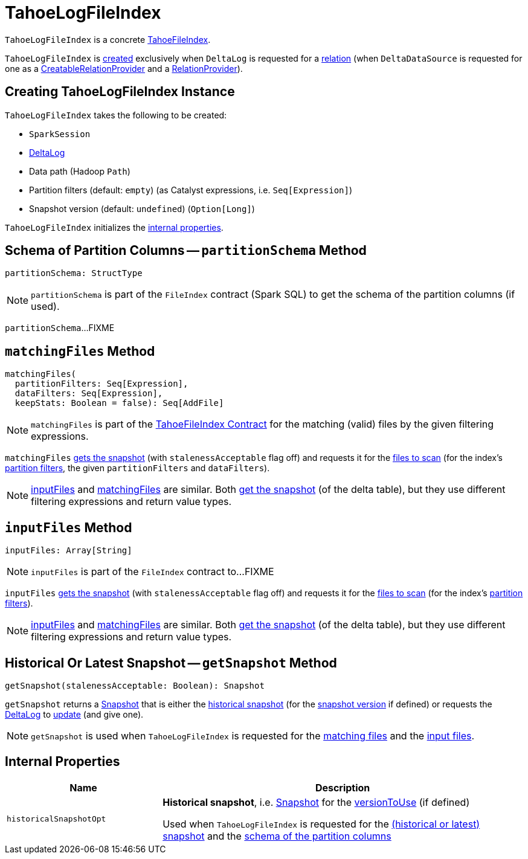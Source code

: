 = [[TahoeLogFileIndex]] TahoeLogFileIndex

`TahoeLogFileIndex` is a concrete <<TahoeFileIndex.adoc#, TahoeFileIndex>>.

`TahoeLogFileIndex` is <<creating-instance, created>> exclusively when `DeltaLog` is requested for a <<DeltaLog.adoc#createRelation, relation>> (when `DeltaDataSource` is requested for one as a <<DeltaDataSource.adoc#CreatableRelationProvider, CreatableRelationProvider>> and a <<DeltaDataSource.adoc#RelationProvider, RelationProvider>>).

== [[creating-instance]] Creating TahoeLogFileIndex Instance

`TahoeLogFileIndex` takes the following to be created:

* [[spark]] `SparkSession`
* [[deltaLog]] <<DeltaLog.adoc#, DeltaLog>>
* [[dataPath]] Data path (Hadoop `Path`)
* [[partitionFilters]] Partition filters (default: `empty`) (as Catalyst expressions, i.e. `Seq[Expression]`)
* [[versionToUse]] Snapshot version (default: `undefined`) (`Option[Long]`)

`TahoeLogFileIndex` initializes the <<internal-properties, internal properties>>.

== [[partitionSchema]] Schema of Partition Columns -- `partitionSchema` Method

[source, scala]
----
partitionSchema: StructType
----

NOTE: `partitionSchema` is part of the `FileIndex` contract (Spark SQL) to get the schema of the partition columns (if used).

`partitionSchema`...FIXME

== [[matchingFiles]] `matchingFiles` Method

[source, scala]
----
matchingFiles(
  partitionFilters: Seq[Expression],
  dataFilters: Seq[Expression],
  keepStats: Boolean = false): Seq[AddFile]
----

NOTE: `matchingFiles` is part of the <<TahoeFileIndex.adoc#matchingFiles, TahoeFileIndex Contract>> for the matching (valid) files by the given filtering expressions.

`matchingFiles` <<getSnapshot, gets the snapshot>> (with `stalenessAcceptable` flag off) and requests it for the <<PartitionFiltering.adoc#filesForScan, files to scan>> (for the index's <<partitionFilters, partition filters>>, the given `partitionFilters` and `dataFilters`).

NOTE: <<inputFiles, inputFiles>> and <<matchingFiles, matchingFiles>> are similar. Both <<getSnapshot, get the snapshot>> (of the delta table), but they use different filtering expressions and return value types.

== [[inputFiles]] `inputFiles` Method

[source, scala]
----
inputFiles: Array[String]
----

NOTE: `inputFiles` is part of the `FileIndex` contract to...FIXME

`inputFiles` <<getSnapshot, gets the snapshot>> (with `stalenessAcceptable` flag off) and requests it for the <<PartitionFiltering.adoc#filesForScan, files to scan>> (for the index's <<partitionFilters, partition filters>>).

NOTE: <<inputFiles, inputFiles>> and <<matchingFiles, matchingFiles>> are similar. Both <<getSnapshot, get the snapshot>> (of the delta table), but they use different filtering expressions and return value types.

== [[getSnapshot]] Historical Or Latest Snapshot -- `getSnapshot` Method

[source, scala]
----
getSnapshot(stalenessAcceptable: Boolean): Snapshot
----

`getSnapshot` returns a <<Snapshot.adoc#, Snapshot>> that is either the <<historicalSnapshotOpt, historical snapshot>> (for the <<versionToUse, snapshot version>> if defined) or requests the <<deltaLog, DeltaLog>> to <<DeltaLog.adoc#update, update>> (and give one).

NOTE: `getSnapshot` is used when `TahoeLogFileIndex` is requested for the <<matchingFiles, matching files>> and the <<inputFiles, input files>>.

== [[internal-properties]] Internal Properties

[cols="30m,70",options="header",width="100%"]
|===
| Name
| Description

| historicalSnapshotOpt
a| [[historicalSnapshotOpt]] *Historical snapshot*, i.e. <<Snapshot.adoc#, Snapshot>> for the <<versionToUse, versionToUse>> (if defined)

Used when `TahoeLogFileIndex` is requested for the <<getSnapshot, (historical or latest) snapshot>> and the <<partitionSchema, schema of the partition columns>>

|===
